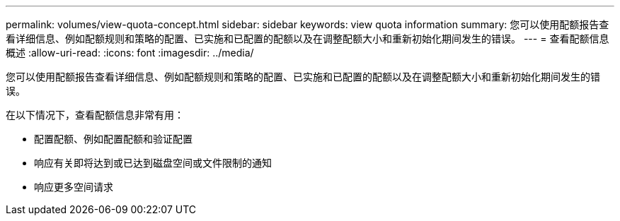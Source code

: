 ---
permalink: volumes/view-quota-concept.html 
sidebar: sidebar 
keywords: view quota information 
summary: 您可以使用配额报告查看详细信息、例如配额规则和策略的配置、已实施和已配置的配额以及在调整配额大小和重新初始化期间发生的错误。 
---
= 查看配额信息概述
:allow-uri-read: 
:icons: font
:imagesdir: ../media/


[role="lead"]
您可以使用配额报告查看详细信息、例如配额规则和策略的配置、已实施和已配置的配额以及在调整配额大小和重新初始化期间发生的错误。

在以下情况下，查看配额信息非常有用：

* 配置配额、例如配置配额和验证配置
* 响应有关即将达到或已达到磁盘空间或文件限制的通知
* 响应更多空间请求

